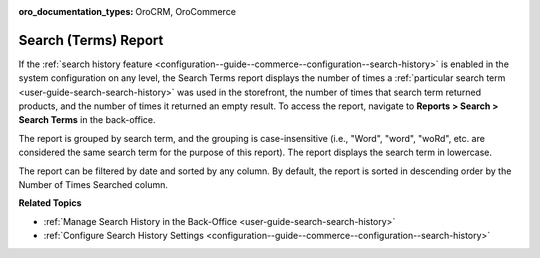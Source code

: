 :oro_documentation_types: OroCRM, OroCommerce

.. _user-guide-search-terms-report:

Search (Terms) Report
=====================

If the :ref:`search history feature <configuration--guide--commerce--configuration--search-history>` is enabled in the system configuration on any level, the Search Terms report displays the number of times a :ref:`particular search term <user-guide-search-search-history>` was used in the storefront, the number of times that search term returned products, and the number of times it returned an empty result. To access the report, navigate to **Reports > Search > Search Terms** in the back-office.

The report is grouped by search term, and the grouping is case-insensitive (i.e., "Word", "word", "woRd", etc. are considered the same search term for the purpose of this report). The report displays the search term in lowercase.

The report can be filtered by date and sorted by any column. By default, the report is sorted in descending order by the Number of Times Searched column.

.. image:: /user/img/reports/search-report.png
   :alt: Search terms system report

**Related Topics**

* :ref:`Manage Search History in the Back-Office <user-guide-search-search-history>`
* :ref:`Configure Search History Settings <configuration--guide--commerce--configuration--search-history>`


